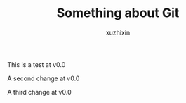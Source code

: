 #+TITLE: Something about Git
#+AUTHOR: xuzhixin

This is a test at v0.0

A second change at v0.0

A third change at v0.0
